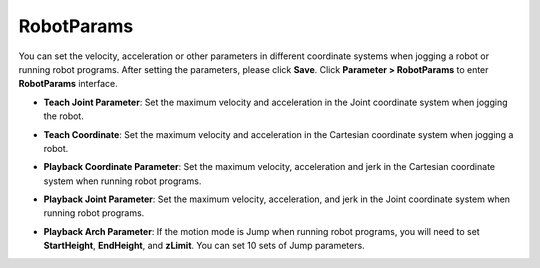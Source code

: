 ===========
RobotParams
===========

.. image:: _images/robotparams.jpg
    :align: center

You can set the velocity, acceleration or other parameters in different coordinate systems when
jogging a robot or running robot programs. After setting the parameters, please click **Save**.
Click **Parameter > RobotParams** to enter **RobotParams** interface.

- **Teach Joint Parameter**: Set the maximum velocity and acceleration in the Joint coordinate
  system when jogging the robot.

.. image:: _images/teachjoint.jpg
    :align: center

- **Teach Coordinate**: Set the maximum velocity and acceleration in the Cartesian coordinate
  system when jogging a robot.

.. image:: _images/teachcoord.jpg
    :align: center

- **Playback Coordinate Parameter**: Set the maximum velocity, acceleration and jerk in the
  Cartesian coordinate system when running robot programs.

.. image:: _images/playbackcoord.jpg
    :align: center

- **Playback Joint Parameter**: Set the maximum velocity, acceleration, and jerk in the Joint
  coordinate system when running robot programs.

.. image:: _images/playbackjoint.jpg
    :align: center

- **Playback Arch Parameter**: If the motion mode is Jump when running robot programs, you will
  need to set **StartHeight**, **EndHeight**, and **zLimit**. You can set 10 sets of Jump
  parameters.

.. image:: _images/playbackarch.jpg
    :align: center
